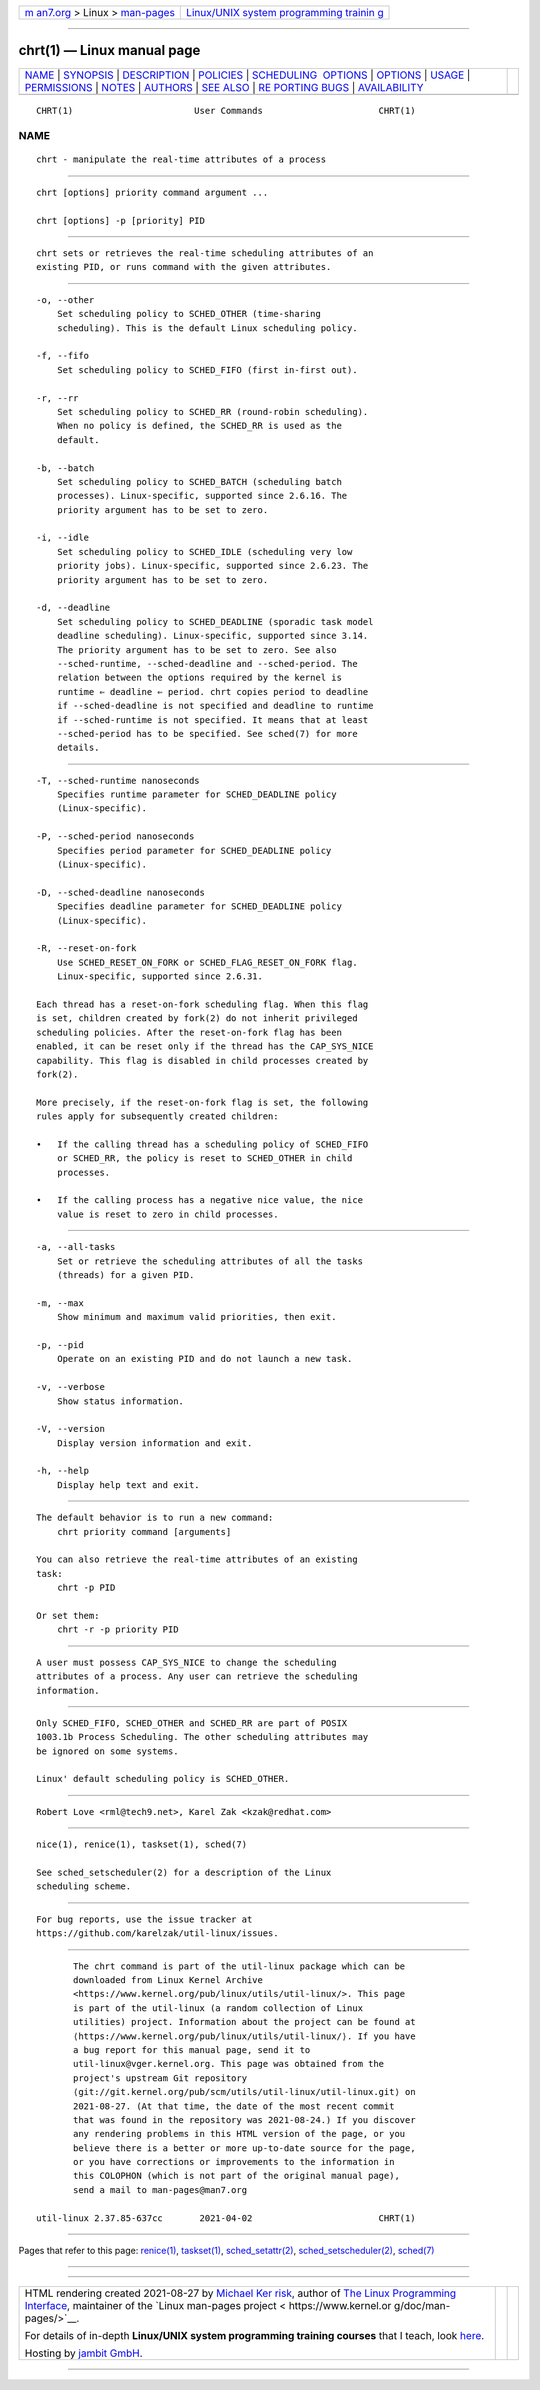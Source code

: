 .. container:: page-top

.. container:: nav-bar

   +----------------------------------+----------------------------------+
   | `m                               | `Linux/UNIX system programming   |
   | an7.org <../../../index.html>`__ | trainin                          |
   | > Linux >                        | g <http://man7.org/training/>`__ |
   | `man-pages <../index.html>`__    |                                  |
   +----------------------------------+----------------------------------+

--------------

chrt(1) — Linux manual page
===========================

+-----------------------------------+-----------------------------------+
| `NAME <#NAME>`__ \|               |                                   |
| `SYNOPSIS <#SYNOPSIS>`__ \|       |                                   |
| `DESCRIPTION <#DESCRIPTION>`__ \| |                                   |
| `POLICIES <#POLICIES>`__ \|       |                                   |
| `SCHEDULING                       |                                   |
|  OPTIONS <#SCHEDULING_OPTIONS>`__ |                                   |
| \| `OPTIONS <#OPTIONS>`__ \|      |                                   |
| `USAGE <#USAGE>`__ \|             |                                   |
| `PERMISSIONS <#PERMISSIONS>`__ \| |                                   |
| `NOTES <#NOTES>`__ \|             |                                   |
| `AUTHORS <#AUTHORS>`__ \|         |                                   |
| `SEE ALSO <#SEE_ALSO>`__ \|       |                                   |
| `RE                               |                                   |
| PORTING BUGS <#REPORTING_BUGS>`__ |                                   |
| \|                                |                                   |
| `AVAILABILITY <#AVAILABILITY>`__  |                                   |
+-----------------------------------+-----------------------------------+
| .. container:: man-search-box     |                                   |
+-----------------------------------+-----------------------------------+

::

   CHRT(1)                       User Commands                      CHRT(1)

NAME
-------------------------------------------------

::

          chrt - manipulate the real-time attributes of a process


---------------------------------------------------------

::

          chrt [options] priority command argument ...

          chrt [options] -p [priority] PID


---------------------------------------------------------------

::

          chrt sets or retrieves the real-time scheduling attributes of an
          existing PID, or runs command with the given attributes.


---------------------------------------------------------

::

          -o, --other
              Set scheduling policy to SCHED_OTHER (time-sharing
              scheduling). This is the default Linux scheduling policy.

          -f, --fifo
              Set scheduling policy to SCHED_FIFO (first in-first out).

          -r, --rr
              Set scheduling policy to SCHED_RR (round-robin scheduling).
              When no policy is defined, the SCHED_RR is used as the
              default.

          -b, --batch
              Set scheduling policy to SCHED_BATCH (scheduling batch
              processes). Linux-specific, supported since 2.6.16. The
              priority argument has to be set to zero.

          -i, --idle
              Set scheduling policy to SCHED_IDLE (scheduling very low
              priority jobs). Linux-specific, supported since 2.6.23. The
              priority argument has to be set to zero.

          -d, --deadline
              Set scheduling policy to SCHED_DEADLINE (sporadic task model
              deadline scheduling). Linux-specific, supported since 3.14.
              The priority argument has to be set to zero. See also
              --sched-runtime, --sched-deadline and --sched-period. The
              relation between the options required by the kernel is
              runtime ⇐ deadline ⇐ period. chrt copies period to deadline
              if --sched-deadline is not specified and deadline to runtime
              if --sched-runtime is not specified. It means that at least
              --sched-period has to be specified. See sched(7) for more
              details.


-----------------------------------------------------------------------------

::

          -T, --sched-runtime nanoseconds
              Specifies runtime parameter for SCHED_DEADLINE policy
              (Linux-specific).

          -P, --sched-period nanoseconds
              Specifies period parameter for SCHED_DEADLINE policy
              (Linux-specific).

          -D, --sched-deadline nanoseconds
              Specifies deadline parameter for SCHED_DEADLINE policy
              (Linux-specific).

          -R, --reset-on-fork
              Use SCHED_RESET_ON_FORK or SCHED_FLAG_RESET_ON_FORK flag.
              Linux-specific, supported since 2.6.31.

          Each thread has a reset-on-fork scheduling flag. When this flag
          is set, children created by fork(2) do not inherit privileged
          scheduling policies. After the reset-on-fork flag has been
          enabled, it can be reset only if the thread has the CAP_SYS_NICE
          capability. This flag is disabled in child processes created by
          fork(2).

          More precisely, if the reset-on-fork flag is set, the following
          rules apply for subsequently created children:

          •   If the calling thread has a scheduling policy of SCHED_FIFO
              or SCHED_RR, the policy is reset to SCHED_OTHER in child
              processes.

          •   If the calling process has a negative nice value, the nice
              value is reset to zero in child processes.


-------------------------------------------------------

::

          -a, --all-tasks
              Set or retrieve the scheduling attributes of all the tasks
              (threads) for a given PID.

          -m, --max
              Show minimum and maximum valid priorities, then exit.

          -p, --pid
              Operate on an existing PID and do not launch a new task.

          -v, --verbose
              Show status information.

          -V, --version
              Display version information and exit.

          -h, --help
              Display help text and exit.


---------------------------------------------------

::

          The default behavior is to run a new command:
              chrt priority command [arguments]

          You can also retrieve the real-time attributes of an existing
          task:
              chrt -p PID

          Or set them:
              chrt -r -p priority PID


---------------------------------------------------------------

::

          A user must possess CAP_SYS_NICE to change the scheduling
          attributes of a process. Any user can retrieve the scheduling
          information.


---------------------------------------------------

::

          Only SCHED_FIFO, SCHED_OTHER and SCHED_RR are part of POSIX
          1003.1b Process Scheduling. The other scheduling attributes may
          be ignored on some systems.

          Linux' default scheduling policy is SCHED_OTHER.


-------------------------------------------------------

::

          Robert Love <rml@tech9.net>, Karel Zak <kzak@redhat.com>


---------------------------------------------------------

::

          nice(1), renice(1), taskset(1), sched(7)

          See sched_setscheduler(2) for a description of the Linux
          scheduling scheme.


---------------------------------------------------------------------

::

          For bug reports, use the issue tracker at
          https://github.com/karelzak/util-linux/issues.


-----------------------------------------------------------------

::

          The chrt command is part of the util-linux package which can be
          downloaded from Linux Kernel Archive
          <https://www.kernel.org/pub/linux/utils/util-linux/>. This page
          is part of the util-linux (a random collection of Linux
          utilities) project. Information about the project can be found at
          ⟨https://www.kernel.org/pub/linux/utils/util-linux/⟩. If you have
          a bug report for this manual page, send it to
          util-linux@vger.kernel.org. This page was obtained from the
          project's upstream Git repository
          ⟨git://git.kernel.org/pub/scm/utils/util-linux/util-linux.git⟩ on
          2021-08-27. (At that time, the date of the most recent commit
          that was found in the repository was 2021-08-24.) If you discover
          any rendering problems in this HTML version of the page, or you
          believe there is a better or more up-to-date source for the page,
          or you have corrections or improvements to the information in
          this COLOPHON (which is not part of the original manual page),
          send a mail to man-pages@man7.org

   util-linux 2.37.85-637cc       2021-04-02                        CHRT(1)

--------------

Pages that refer to this page: `renice(1) <../man1/renice.1.html>`__, 
`taskset(1) <../man1/taskset.1.html>`__, 
`sched_setattr(2) <../man2/sched_setattr.2.html>`__, 
`sched_setscheduler(2) <../man2/sched_setscheduler.2.html>`__, 
`sched(7) <../man7/sched.7.html>`__

--------------

--------------

.. container:: footer

   +-----------------------+-----------------------+-----------------------+
   | HTML rendering        |                       | |Cover of TLPI|       |
   | created 2021-08-27 by |                       |                       |
   | `Michael              |                       |                       |
   | Ker                   |                       |                       |
   | risk <https://man7.or |                       |                       |
   | g/mtk/index.html>`__, |                       |                       |
   | author of `The Linux  |                       |                       |
   | Programming           |                       |                       |
   | Interface <https:     |                       |                       |
   | //man7.org/tlpi/>`__, |                       |                       |
   | maintainer of the     |                       |                       |
   | `Linux man-pages      |                       |                       |
   | project <             |                       |                       |
   | https://www.kernel.or |                       |                       |
   | g/doc/man-pages/>`__. |                       |                       |
   |                       |                       |                       |
   | For details of        |                       |                       |
   | in-depth **Linux/UNIX |                       |                       |
   | system programming    |                       |                       |
   | training courses**    |                       |                       |
   | that I teach, look    |                       |                       |
   | `here <https://ma     |                       |                       |
   | n7.org/training/>`__. |                       |                       |
   |                       |                       |                       |
   | Hosting by `jambit    |                       |                       |
   | GmbH                  |                       |                       |
   | <https://www.jambit.c |                       |                       |
   | om/index_en.html>`__. |                       |                       |
   +-----------------------+-----------------------+-----------------------+

--------------

.. container:: statcounter

   |Web Analytics Made Easy - StatCounter|

.. |Cover of TLPI| image:: https://man7.org/tlpi/cover/TLPI-front-cover-vsmall.png
   :target: https://man7.org/tlpi/
.. |Web Analytics Made Easy - StatCounter| image:: https://c.statcounter.com/7422636/0/9b6714ff/1/
   :class: statcounter
   :target: https://statcounter.com/
